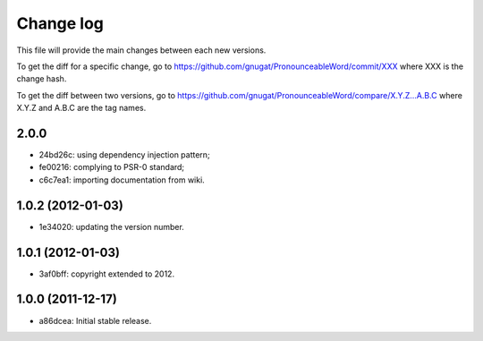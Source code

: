 Change log
==========

This file will provide the main changes between each new versions.

To get the diff for a specific change, go to https://github.com/gnugat/PronounceableWord/commit/XXX
where XXX is the change hash.

To get the diff between two versions, go to https://github.com/gnugat/PronounceableWord/compare/X.Y.Z...A.B.C
where X.Y.Z and A.B.C are the tag names.

2.0.0
-----

* 24bd26c: using dependency injection pattern;
* fe00216: complying to PSR-0 standard;
* c6c7ea1: importing documentation from wiki.

1.0.2 (2012-01-03)
------------------

* 1e34020: updating the version number.

1.0.1 (2012-01-03)
------------------

* 3af0bff: copyright extended to 2012.

1.0.0 (2011-12-17)
------------------

* a86dcea: Initial stable release.
